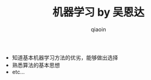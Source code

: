 #+TITLE: 机器学习 by 吴恩达
#+AUTHOR: qiaoin
#+EMAIL: qiao.liubing@gmail.com
#+OPTIONS: toc:3 num:nil
#+STARTUP: showall

- 知道基本机器学习方法的优劣，能够做出选择
- 熟悉算法的基本思想
- etc...